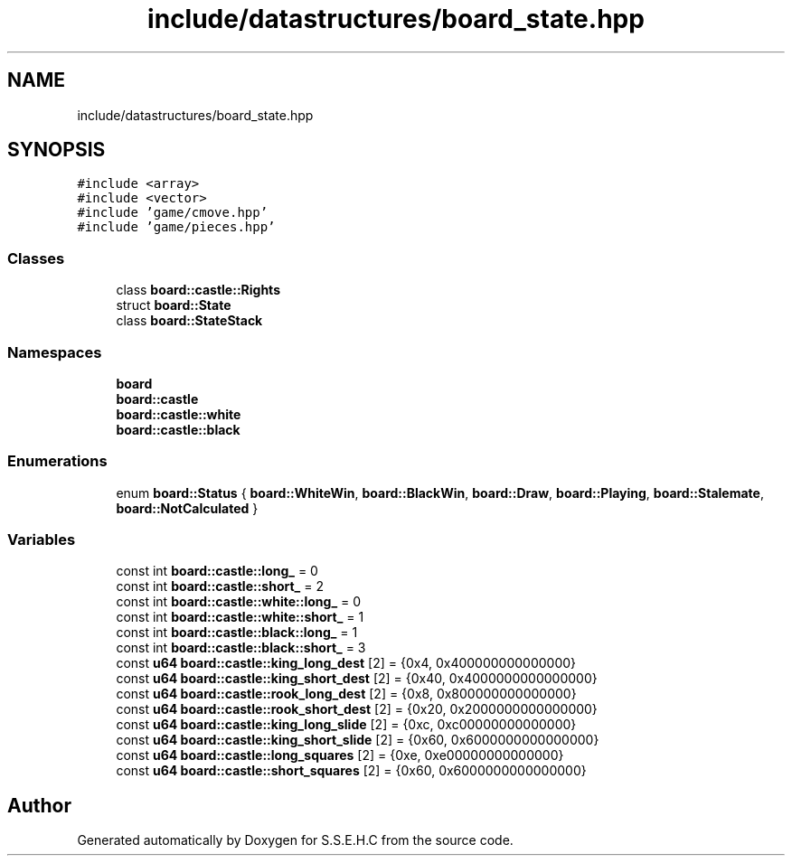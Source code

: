 .TH "include/datastructures/board_state.hpp" 3 "Fri Feb 19 2021" "S.S.E.H.C" \" -*- nroff -*-
.ad l
.nh
.SH NAME
include/datastructures/board_state.hpp
.SH SYNOPSIS
.br
.PP
\fC#include <array>\fP
.br
\fC#include <vector>\fP
.br
\fC#include 'game/cmove\&.hpp'\fP
.br
\fC#include 'game/pieces\&.hpp'\fP
.br

.SS "Classes"

.in +1c
.ti -1c
.RI "class \fBboard::castle::Rights\fP"
.br
.ti -1c
.RI "struct \fBboard::State\fP"
.br
.ti -1c
.RI "class \fBboard::StateStack\fP"
.br
.in -1c
.SS "Namespaces"

.in +1c
.ti -1c
.RI " \fBboard\fP"
.br
.ti -1c
.RI " \fBboard::castle\fP"
.br
.ti -1c
.RI " \fBboard::castle::white\fP"
.br
.ti -1c
.RI " \fBboard::castle::black\fP"
.br
.in -1c
.SS "Enumerations"

.in +1c
.ti -1c
.RI "enum \fBboard::Status\fP { \fBboard::WhiteWin\fP, \fBboard::BlackWin\fP, \fBboard::Draw\fP, \fBboard::Playing\fP, \fBboard::Stalemate\fP, \fBboard::NotCalculated\fP }"
.br
.in -1c
.SS "Variables"

.in +1c
.ti -1c
.RI "const int \fBboard::castle::long_\fP = 0"
.br
.ti -1c
.RI "const int \fBboard::castle::short_\fP = 2"
.br
.ti -1c
.RI "const int \fBboard::castle::white::long_\fP = 0"
.br
.ti -1c
.RI "const int \fBboard::castle::white::short_\fP = 1"
.br
.ti -1c
.RI "const int \fBboard::castle::black::long_\fP = 1"
.br
.ti -1c
.RI "const int \fBboard::castle::black::short_\fP = 3"
.br
.ti -1c
.RI "const \fBu64\fP \fBboard::castle::king_long_dest\fP [2] = {0x4, 0x400000000000000}"
.br
.ti -1c
.RI "const \fBu64\fP \fBboard::castle::king_short_dest\fP [2] = {0x40, 0x4000000000000000}"
.br
.ti -1c
.RI "const \fBu64\fP \fBboard::castle::rook_long_dest\fP [2] = {0x8, 0x800000000000000}"
.br
.ti -1c
.RI "const \fBu64\fP \fBboard::castle::rook_short_dest\fP [2] = {0x20, 0x2000000000000000}"
.br
.ti -1c
.RI "const \fBu64\fP \fBboard::castle::king_long_slide\fP [2] = {0xc, 0xc00000000000000}"
.br
.ti -1c
.RI "const \fBu64\fP \fBboard::castle::king_short_slide\fP [2] = {0x60, 0x6000000000000000}"
.br
.ti -1c
.RI "const \fBu64\fP \fBboard::castle::long_squares\fP [2] = {0xe, 0xe00000000000000}"
.br
.ti -1c
.RI "const \fBu64\fP \fBboard::castle::short_squares\fP [2] = {0x60, 0x6000000000000000}"
.br
.in -1c
.SH "Author"
.PP 
Generated automatically by Doxygen for S\&.S\&.E\&.H\&.C from the source code\&.
